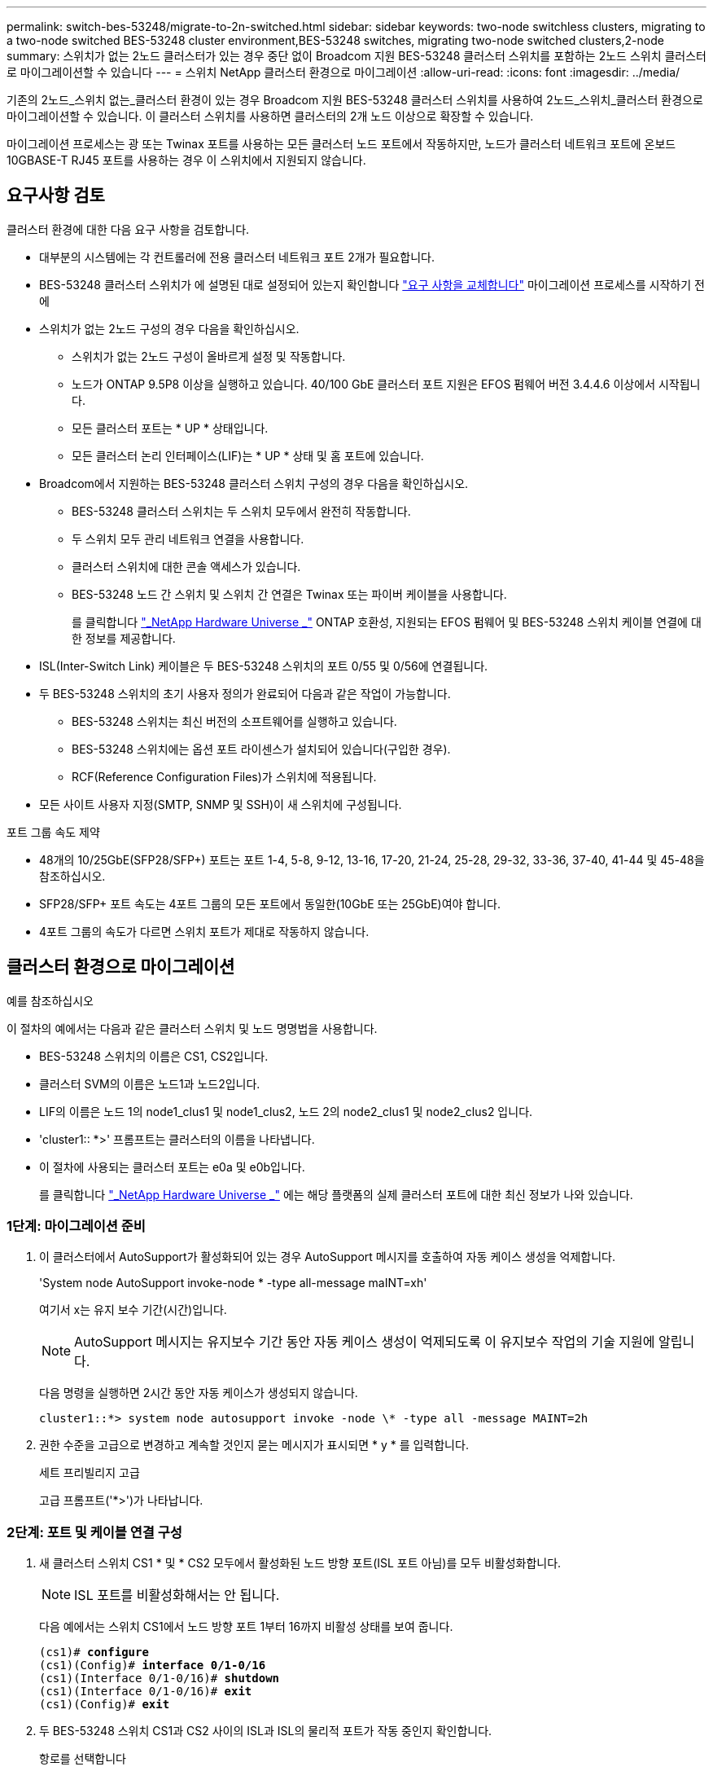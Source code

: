 ---
permalink: switch-bes-53248/migrate-to-2n-switched.html 
sidebar: sidebar 
keywords: two-node switchless clusters, migrating to a two-node switched BES-53248 cluster environment,BES-53248 switches, migrating two-node switched clusters,2-node 
summary: 스위치가 없는 2노드 클러스터가 있는 경우 중단 없이 Broadcom 지원 BES-53248 클러스터 스위치를 포함하는 2노드 스위치 클러스터로 마이그레이션할 수 있습니다 
---
= 스위치 NetApp 클러스터 환경으로 마이그레이션
:allow-uri-read: 
:icons: font
:imagesdir: ../media/


[role="lead"]
기존의 2노드_스위치 없는_클러스터 환경이 있는 경우 Broadcom 지원 BES-53248 클러스터 스위치를 사용하여 2노드_스위치_클러스터 환경으로 마이그레이션할 수 있습니다. 이 클러스터 스위치를 사용하면 클러스터의 2개 노드 이상으로 확장할 수 있습니다.

마이그레이션 프로세스는 광 또는 Twinax 포트를 사용하는 모든 클러스터 노드 포트에서 작동하지만, 노드가 클러스터 네트워크 포트에 온보드 10GBASE-T RJ45 포트를 사용하는 경우 이 스위치에서 지원되지 않습니다.



== 요구사항 검토

클러스터 환경에 대한 다음 요구 사항을 검토합니다.

* 대부분의 시스템에는 각 컨트롤러에 전용 클러스터 네트워크 포트 2개가 필요합니다.
* BES-53248 클러스터 스위치가 에 설명된 대로 설정되어 있는지 확인합니다 link:replace-switch-reqs.html["요구 사항을 교체합니다"] 마이그레이션 프로세스를 시작하기 전에
* 스위치가 없는 2노드 구성의 경우 다음을 확인하십시오.
+
** 스위치가 없는 2노드 구성이 올바르게 설정 및 작동합니다.
** 노드가 ONTAP 9.5P8 이상을 실행하고 있습니다. 40/100 GbE 클러스터 포트 지원은 EFOS 펌웨어 버전 3.4.4.6 이상에서 시작됩니다.
** 모든 클러스터 포트는 * UP * 상태입니다.
** 모든 클러스터 논리 인터페이스(LIF)는 * UP * 상태 및 홈 포트에 있습니다.


* Broadcom에서 지원하는 BES-53248 클러스터 스위치 구성의 경우 다음을 확인하십시오.
+
** BES-53248 클러스터 스위치는 두 스위치 모두에서 완전히 작동합니다.
** 두 스위치 모두 관리 네트워크 연결을 사용합니다.
** 클러스터 스위치에 대한 콘솔 액세스가 있습니다.
** BES-53248 노드 간 스위치 및 스위치 간 연결은 Twinax 또는 파이버 케이블을 사용합니다.
+
를 클릭합니다 https://hwu.netapp.com/Home/Index["_NetApp Hardware Universe _"^] ONTAP 호환성, 지원되는 EFOS 펌웨어 및 BES-53248 스위치 케이블 연결에 대한 정보를 제공합니다.



* ISL(Inter-Switch Link) 케이블은 두 BES-53248 스위치의 포트 0/55 및 0/56에 연결됩니다.
* 두 BES-53248 스위치의 초기 사용자 정의가 완료되어 다음과 같은 작업이 가능합니다.
+
** BES-53248 스위치는 최신 버전의 소프트웨어를 실행하고 있습니다.
** BES-53248 스위치에는 옵션 포트 라이센스가 설치되어 있습니다(구입한 경우).
** RCF(Reference Configuration Files)가 스위치에 적용됩니다.


* 모든 사이트 사용자 지정(SMTP, SNMP 및 SSH)이 새 스위치에 구성됩니다.


.포트 그룹 속도 제약
* 48개의 10/25GbE(SFP28/SFP+) 포트는 포트 1-4, 5-8, 9-12, 13-16, 17-20, 21-24, 25-28, 29-32, 33-36, 37-40, 41-44 및 45-48을 참조하십시오.
* SFP28/SFP+ 포트 속도는 4포트 그룹의 모든 포트에서 동일한(10GbE 또는 25GbE)여야 합니다.
* 4포트 그룹의 속도가 다르면 스위치 포트가 제대로 작동하지 않습니다.




== 클러스터 환경으로 마이그레이션

.예를 참조하십시오
이 절차의 예에서는 다음과 같은 클러스터 스위치 및 노드 명명법을 사용합니다.

* BES-53248 스위치의 이름은 CS1, CS2입니다.
* 클러스터 SVM의 이름은 노드1과 노드2입니다.
* LIF의 이름은 노드 1의 node1_clus1 및 node1_clus2, 노드 2의 node2_clus1 및 node2_clus2 입니다.
* 'cluster1:: *>' 프롬프트는 클러스터의 이름을 나타냅니다.
* 이 절차에 사용되는 클러스터 포트는 e0a 및 e0b입니다.
+
를 클릭합니다 https://hwu.netapp.com/Home/Index["_NetApp Hardware Universe _"^] 에는 해당 플랫폼의 실제 클러스터 포트에 대한 최신 정보가 나와 있습니다.





=== 1단계: 마이그레이션 준비

. 이 클러스터에서 AutoSupport가 활성화되어 있는 경우 AutoSupport 메시지를 호출하여 자동 케이스 생성을 억제합니다.
+
'System node AutoSupport invoke-node * -type all-message maINT=xh'

+
여기서 x는 유지 보수 기간(시간)입니다.

+

NOTE: AutoSupport 메시지는 유지보수 기간 동안 자동 케이스 생성이 억제되도록 이 유지보수 작업의 기술 지원에 알립니다.

+
다음 명령을 실행하면 2시간 동안 자동 케이스가 생성되지 않습니다.

+
[listing]
----
cluster1::*> system node autosupport invoke -node \* -type all -message MAINT=2h
----
. 권한 수준을 고급으로 변경하고 계속할 것인지 묻는 메시지가 표시되면 * y * 를 입력합니다.
+
세트 프리빌리지 고급

+
고급 프롬프트('*>')가 나타납니다.





=== 2단계: 포트 및 케이블 연결 구성

. 새 클러스터 스위치 CS1 * 및 * CS2 모두에서 활성화된 노드 방향 포트(ISL 포트 아님)를 모두 비활성화합니다.
+

NOTE: ISL 포트를 비활성화해서는 안 됩니다.

+
다음 예에서는 스위치 CS1에서 노드 방향 포트 1부터 16까지 비활성 상태를 보여 줍니다.

+
[listing, subs="+quotes"]
----
(cs1)# *configure*
(cs1)(Config)# *interface 0/1-0/16*
(cs1)(Interface 0/1-0/16)# *shutdown*
(cs1)(Interface 0/1-0/16)# *exit*
(cs1)(Config)# *exit*
----
. 두 BES-53248 스위치 CS1과 CS2 사이의 ISL과 ISL의 물리적 포트가 작동 중인지 확인합니다.
+
항로를 선택합니다

+
.예제 보기
[%collapsible]
====
다음 예에서는 스위치 CS1에서 ISL 포트가 작동 중인 것을 보여 줍니다.

[listing, subs="+quotes"]
----
(cs1)# *show port-channel 1/1*
Local Interface................................ 1/1
Channel Name................................... Cluster-ISL
Link State..................................... Up
Admin Mode..................................... Enabled
Type........................................... Dynamic
Port channel Min-links......................... 1
Load Balance Option............................ 7
(Enhanced hashing mode)

Mbr    Device/       Port       Port
Ports  Timeout       Speed      Active
------ ------------- ---------  -------
0/55   actor/long    100G Full  True
       partner/long
0/56   actor/long    100G Full  True
       partner/long
(cs1) #
----
다음 예에서는 스위치 CS2에서 ISL 포트가 작동 중인 것을 보여 줍니다.

[listing, subs="+quotes"]
----
(cs2)# *show port-channel 1/1*
Local Interface................................ 1/1
Channel Name................................... Cluster-ISL
Link State..................................... Up
Admin Mode..................................... Enabled
Type........................................... Dynamic
Port channel Min-links......................... 1
Load Balance Option............................ 7
(Enhanced hashing mode)

Mbr    Device/       Port       Port
Ports  Timeout       Speed      Active
------ ------------- ---------  -------
0/55   actor/long    100G Full  True
       partner/long
0/56   actor/long    100G Full  True
       partner/long
----
====
. 인접 장치 목록을 표시합니다.
+
'ISDP 네이버 표시

+
이 명령은 시스템에 연결된 장치에 대한 정보를 제공합니다.

+
.예제 보기
[%collapsible]
====
다음 예에서는 스위치 CS1의 인접 장치를 나열합니다.

[listing, subs="+quotes"]
----
(cs1)# *show isdp neighbors*

Capability Codes: R - Router, T - Trans Bridge, B - Source Route Bridge,
                  S - Switch, H - Host, I - IGMP, r - Repeater
Device ID      Intf     Holdtime  Capability   Platform    Port ID
-------------- -------- --------- ------------ ----------- ---------
cs2            0/55     176       R            BES-53248   0/55
cs2            0/56     176       R            BES-53248   0/56
----
다음 예에서는 스위치 CS2의 인접 장치를 나열합니다.

[listing, subs="+quotes"]
----
(cs2)# *show isdp neighbors*

Capability Codes: R - Router, T - Trans Bridge, B - Source Route Bridge,
                  S - Switch, H - Host, I - IGMP, r - Repeater
Device ID      Intf     Holdtime  Capability   Platform    Port ID
-------------- -------- --------- ------------ ----------- ---------
cs2            0/55     176       R            BES-53248   0/55
cs2            0/56     176       R            BES-53248   0/56
----
====
. 모든 클러스터 포트가 작동하는지 확인합니다.
+
네트워크 포트 표시 - IPSpace 클러스터

+
.예제 보기
[%collapsible]
====
[listing, subs="+quotes"]
----
cluster1::*> *network port show -ipspace Cluster*

Node: node1

                                                  Speed(Mbps) Health
Port      IPspace      Broadcast Domain Link MTU  Admin/Oper  Status
--------- ------------ ---------------- ---- ---- ----------- --------
e0a       Cluster      Cluster          up   9000  auto/10000 healthy
e0b       Cluster      Cluster          up   9000  auto/10000 healthy

Node: node2

                                                  Speed(Mbps) Health
Port      IPspace      Broadcast Domain Link MTU  Admin/Oper  Status
--------- ------------ ---------------- ---- ---- ----------- --------
e0a       Cluster      Cluster          up   9000  auto/10000 healthy
e0b       Cluster      Cluster          up   9000  auto/10000 healthy
----
====
. 모든 클러스터 LIF가 작동 중인지 확인합니다.
+
'network interface show-vserver cluster'

+
.예제 보기
[%collapsible]
====
[listing, subs="+quotes"]
----
cluster1::*> *network interface show -vserver Cluster*

            Logical      Status     Network            Current       Current Is
Vserver     Interface    Admin/Oper Address/Mask       Node          Port    Home
----------- ------------ ---------- ------------------ ------------- ------- -----
Cluster
            node1_clus1  up/up      169.254.209.69/16  node1         e0a     true
            node1_clus2  up/up      169.254.49.125/16  node1         e0b     true
            node2_clus1  up/up      169.254.47.194/16  node2         e0a     true
            node2_clus2  up/up      169.254.19.183/16  node2         e0b     true
----
====
. 클러스터 LIF에서 자동 되돌리기 기능을 해제합니다.
+
[listing, subs="+quotes"]
----
cluster1::*> *network interface modify -vserver Cluster -lif * -auto-revert false*
----
. 노드 1의 클러스터 포트 e0a에서 케이블을 분리한 다음, BES-53248 스위치가 지원하는 적절한 케이블을 사용하여 클러스터 스위치 CS1의 포트 1에 e0a를 연결합니다.
+
를 클릭합니다 https://hwu.netapp.com/Home/Index["_NetApp Hardware Universe _"^] 케이블 연결에 대한 자세한 내용은 에 나와 있습니다.

. 노드 2의 클러스터 포트 e0a에서 케이블을 분리한 다음, BES-53248 스위치가 지원하는 적절한 케이블을 사용하여 클러스터 스위치 CS1의 포트 2에 e0a를 연결합니다.
. 클러스터 스위치 CS1에서 모든 노드 대상 포트를 활성화합니다.
+
다음 예에서는 스위치 CS1에서 포트 1 ~ 16이 활성화되어 있음을 보여 줍니다.

+
[listing, subs="+quotes"]
----
(cs1)# *configure*
(cs1)(Config)# *interface 0/1-0/16*
(cs1)(Interface 0/1-0/16)# *no shutdown*
(cs1)(Interface 0/1-0/16)# *exit*
(cs1)(Config)# *exit*
----
. 모든 클러스터 포트가 작동하는지 확인합니다.
+
네트워크 포트 표시 - IPSpace 클러스터

+
.예제 보기
[%collapsible]
====
[listing, subs="+quotes"]
----
cluster1::*> *network port show -ipspace Cluster*

Node: node1
                                                                       Ignore
                                                  Speed(Mbps) Health   Health
Port      IPspace      Broadcast Domain Link MTU  Admin/Oper  Status   Status
--------- ------------ ---------------- ---- ---- ----------- -------- ------
e0a       Cluster      Cluster          up   9000  auto/10000 healthy  false
e0b       Cluster      Cluster          up   9000  auto/10000 healthy  false

Node: node2
                                                                       Ignore
                                                  Speed(Mbps) Health   Health
Port      IPspace      Broadcast Domain Link MTU  Admin/Oper  Status   Status
--------- ------------ ---------------- ---- ---- ----------- -------- ------
e0a       Cluster      Cluster          up   9000  auto/10000 healthy  false
e0b       Cluster      Cluster          up   9000  auto/10000 healthy  false
----
====
. 모든 클러스터 LIF가 작동 중인지 확인합니다.
+
'network interface show-vserver cluster'

+
.예제 보기
[%collapsible]
====
[listing, subs="+quotes"]
----
cluster1::*> *network interface show -vserver Cluster*

         Logical      Status     Network            Current     Current Is
Vserver  Interface    Admin/Oper Address/Mask       Node        Port    Home
-------- ------------ ---------- ------------------ ----------- ------- ----
Cluster
         node1_clus1  up/up      169.254.209.69/16  node1       e0a     false
         node1_clus2  up/up      169.254.49.125/16  node1       e0b     true
         node2_clus1  up/up      169.254.47.194/16  node2       e0a     false
         node2_clus2  up/up      169.254.19.183/16  node2       e0b     true
----
====
. 클러스터의 노드 상태에 대한 정보를 표시합니다.
+
'클러스터 쇼'

+
.예제 보기
[%collapsible]
====
다음 예제에는 클러스터에 있는 노드의 상태 및 자격에 대한 정보가 표시됩니다.

[listing, subs="+quotes"]
----
cluster1::*> *cluster show*

Node                 Health  Eligibility   Epsilon
-------------------- ------- ------------  ------------
node1                true    true          false
node2                true    true          false
----
====
. BES-53248 스위치가 지원하는 적절한 케이블을 사용하여 노드 1의 클러스터 포트 e0b에서 케이블을 분리한 다음 클러스터 스위치 CS2의 포트 1에 e0b를 연결합니다.
. BES-53248 스위치가 지원하는 적절한 케이블을 사용하여 노드 2의 클러스터 포트 e0b에서 케이블을 분리한 다음 클러스터 스위치 CS2의 포트 2에 e0b를 연결합니다.
. 클러스터 스위치 CS2에서 모든 노드 대상 포트를 활성화합니다.
+
다음 예에서는 스위치 CS2에서 포트 1부터 16까지 활성화되었음을 보여 줍니다.

+
[listing, subs="+quotes"]
----
(cs2)# *configure*
(cs2)(Config)# *interface 0/1-0/16*
(cs2)(Interface 0/1-0/16)# *no shutdown*
(cs2)(Interface 0/1-0/16)# *exit*
(cs2)(Config)# *exit*
----
. 모든 클러스터 포트가 작동하는지 확인합니다.
+
네트워크 포트 표시 - IPSpace 클러스터

+
.예제 보기
[%collapsible]
====
[listing, subs="+quotes"]
----
cluster1::*> *network port show -ipspace Cluster*

Node: node1
                                                                       Ignore
                                                  Speed(Mbps) Health   Health
Port      IPspace      Broadcast Domain Link MTU  Admin/Oper  Status   Status
--------- ------------ ---------------- ---- ---- ----------- -------- ------
e0a       Cluster      Cluster          up   9000  auto/10000 healthy  false
e0b       Cluster      Cluster          up   9000  auto/10000 healthy  false

Node: node2
                                                                       Ignore
                                                  Speed(Mbps) Health   Health
Port      IPspace      Broadcast Domain Link MTU  Admin/Oper  Status   Status
--------- ------------ ---------------- ---- ---- ----------- -------- ------
e0a       Cluster      Cluster          up   9000  auto/10000 healthy  false
e0b       Cluster      Cluster          up   9000  auto/10000 healthy  false
----
====




=== 3단계: 구성을 확인합니다

. 클러스터 LIF에서 자동 되돌리기 기능을 설정합니다.
+
[listing, subs="+quotes"]
----
cluster1::*> *network interface modify -vserver Cluster -lif * -auto-revert true*
----
. 클러스터 LIF가 홈 포트로 되돌아가는지 확인합니다(1분 정도 걸릴 수 있음).
+
'network interface show-vserver cluster'

+
클러스터 LIF가 홈 포트로 되돌리지 않은 경우 수동으로 되돌리십시오.

+
'네트워크 인터페이스 되돌리기 - vserver Cluster-lif *'

. 모든 인터페이스가 '홈'에 대해 '참'으로 표시되는지 확인합니다.
+
'network interface show-vserver cluster'

+

NOTE: 이 작업을 완료하는 데 몇 분 정도 걸릴 수 있습니다.

+
.예제 보기
[%collapsible]
====
[listing, subs="+quotes"]
----
cluster1::*> *network interface show -vserver Cluster*

          Logical      Status     Network            Current    Current Is
Vserver   Interface    Admin/Oper Address/Mask       Node       Port    Home
--------- ------------ ---------- ------------------ ---------- ------- ----
Cluster
          node1_clus1  up/up      169.254.209.69/16  node1      e0a     true
          node1_clus2  up/up      169.254.49.125/16  node1      e0b     true
          node2_clus1  up/up      169.254.47.194/16  node2      e0a     true
          node2_clus2  up/up      169.254.19.183/16  node2      e0b     true
----
====
. 두 노드 모두 각 스위치에 하나씩 연결되어 있는지 확인합니다.
+
'ISDP 네이버 표시

+
.예제 보기
[%collapsible]
====
다음 예에서는 두 스위치에 대해 적절한 결과를 보여 줍니다.

[listing, subs="+quotes"]
----
(cs1)# *show isdp neighbors*

Capability Codes: R - Router, T - Trans Bridge, B - Source Route Bridge,
                  S - Switch, H - Host, I - IGMP, r - Repeater
Device ID      Intf         Holdtime  Capability   Platform -- Port ID
-------------- ------------ --------- ------------ ----------- ----------
node1          0/1          175       H            FAS2750     e0a
node2          0/2          157       H            FAS2750     e0a
cs2            0/55         178       R            BES-53248   0/55
cs2            0/56         178       R            BES-53248   0/56


(cs2)# *show isdp neighbors*

Capability Codes: R - Router, T - Trans Bridge, B - Source Route Bridge,
                  S - Switch, H - Host, I - IGMP, r - Repeater
Device ID      Intf         Holdtime  Capability   Platform    Port ID
-------------- ------------ --------- ------------ ----------- ------------
node1          0/1          137       H            FAS2750     e0b
node2          0/2          179       H            FAS2750     e0b
cs1            0/55         175       R            BES-53248   0/55
cs1            0/56         175       R            BES-53248   0/56
----
====
. 클러스터에서 검색된 네트워크 장치에 대한 정보를 표시합니다.
+
네트워크 디바이스 검색 표시 프로토콜 CDP

+
.예제 보기
[%collapsible]
====
[listing, subs="+quotes"]
----
cluster1::*> *network device-discovery show -protocol cdp*
Node/       Local  Discovered
Protocol    Port   Device (LLDP: ChassisID)  Interface         Platform
----------- ------ ------------------------- ----------------  ----------------
node2      /cdp
            e0a    cs1                       0/2               BES-53248
            e0b    cs2                       0/2               BES-53248
node1      /cdp
            e0a    cs1                       0/1               BES-53248
            e0b    cs2                       0/1               BES-53248
----
====
. 설정이 비활성화되었는지 확인합니다.
+
'network options switchless-cluster show'

+

NOTE: 명령이 완료되는 데 몇 분 정도 걸릴 수 있습니다. '3분 수명 만료' 메시지가 표시될 때까지 기다립니다.

+
다음 예제의 "false" 출력은 구성 설정이 비활성화되어 있음을 보여 줍니다.

+
[listing, subs="+quotes"]
----
cluster1::*> *network options switchless-cluster show*
Enable Switchless Cluster: false
----
. 클러스터에서 노드 구성원의 상태를 확인합니다.
+
'클러스터 쇼'

+
.예제 보기
[%collapsible]
====
다음 예는 클러스터에 있는 노드의 상태 및 적격성에 대한 정보를 보여줍니다.

[listing, subs="+quotes"]
----
cluster1::*> *cluster show*

Node                 Health  Eligibility   Epsilon
-------------------- ------- ------------  --------
node1                true    true          false
node2                true    true          false
----
====
. 다음 명령을 사용하여 클러스터 네트워크가 완벽하게 연결되어 있는지 확인합니다.
+
'cluster ping-cluster-node_node-name_'

+
.예제 보기
[%collapsible]
====
[listing, subs="+quotes"]
----
cluster1::*> *cluster ping-cluster -node local*

Host is node2
Getting addresses from network interface table...
Cluster node1_clus1 192.168.168.26 node1 e0a
Cluster node1_clus2 192.168.168.27 node1 e0b
Cluster node2_clus1 192.168.168.28 node2 e0a
Cluster node2_clus2 192.168.168.29 node2 e0b
Local = 192.168.168.28 192.168.168.29
Remote = 192.168.168.26 192.168.168.27
Cluster Vserver Id = 4294967293
Ping status:
....
Basic connectivity succeeds on 4 path(s)
Basic connectivity fails on 0 path(s)
................
Detected 1500 byte MTU on 4 path(s):
    Local 192.168.168.28 to Remote 192.168.168.26
    Local 192.168.168.28 to Remote 192.168.168.27
    Local 192.168.168.29 to Remote 192.168.168.26
    Local 192.168.168.29 to Remote 192.168.168.27
Larger than PMTU communication succeeds on 4 path(s)
RPC status:
2 paths up, 0 paths down (tcp check)
2 paths up, 0 paths down (udp check)
----
====
. 권한 수준을 admin으로 다시 변경합니다.
+
'Set-Privilege admin'입니다

. 자동 케이스 생성을 억제한 경우 AutoSupport 메시지를 호출하여 다시 활성화합니다.
+
'System node AutoSupport invoke-node * -type all-message maINT=end'

+
.예제 보기
[%collapsible]
====
[listing]
----
cluster1::*> system node autosupport invoke -node \* -type all -message MAINT=END
----
====
+
자세한 내용은 다음을 참조하십시오. https://kb.netapp.com/Advice_and_Troubleshooting/Data_Storage_Software/ONTAP_OS/How_to_suppress_automatic_case_creation_during_scheduled_maintenance_windows["NetApp KB 문서: 예약된 유지 관리 창에서 자동 케이스 생성을 억제하는 방법"^]



.다음 단계
link:../switch-cshm/config-overview.html["스위치 상태 모니터링을 구성합니다"]..
